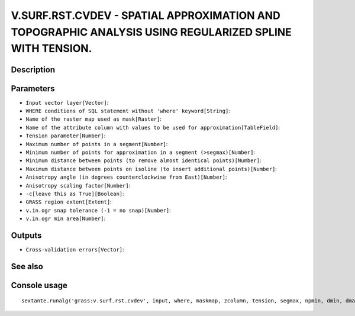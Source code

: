 V.SURF.RST.CVDEV - SPATIAL APPROXIMATION AND TOPOGRAPHIC ANALYSIS USING REGULARIZED SPLINE WITH TENSION.
========================================================================================================

Description
-----------

Parameters
----------

- ``Input vector layer[Vector]``:
- ``WHERE conditions of SQL statement without 'where' keyword[String]``:
- ``Name of the raster map used as mask[Raster]``:
- ``Name of the attribute column with values to be used for approximation[TableField]``:
- ``Tension parameter[Number]``:
- ``Maximum number of points in a segment[Number]``:
- ``Minimum number of points for approximation in a segment (>segmax)[Number]``:
- ``Minimum distance between points (to remove almost identical points)[Number]``:
- ``Maximum distance between points on isoline (to insert additional points)[Number]``:
- ``Anisotropy angle (in degrees counterclockwise from East)[Number]``:
- ``Anisotropy scaling factor[Number]``:
- ``-c[leave this as True][Boolean]``:
- ``GRASS region extent[Extent]``:
- ``v.in.ogr snap tolerance (-1 = no snap)[Number]``:
- ``v.in.ogr min area[Number]``:

Outputs
-------

- ``Cross-validation errors[Vector]``:

See also
---------


Console usage
-------------


::

	sextante.runalg('grass:v.surf.rst.cvdev', input, where, maskmap, zcolumn, tension, segmax, npmin, dmin, dmax, theta, scalex, -c, grass_region_parameter, grass_snap_tolerance_parameter, grass_min_area_parameter, cvdev)
